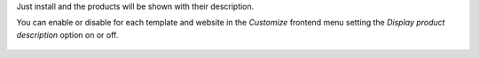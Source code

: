 Just install and the products will be shown with their description.

You can enable or disable for each template and website in the *Customize* frontend
menu setting the *Display product description* option on or off.

.. figure:: ../static/description/enable-product-reference.png
   :alt: Enable display description
